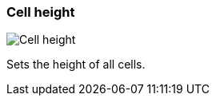 ifdef::pdf-theme[[[settings-cell-height,Cell height]]]
ifndef::pdf-theme[[[settings-cell-height,Cell height]]]
=== Cell height

image::playtime::generated/screenshots/elements/settings/cell-height.png[Cell height]

Sets the height of all cells.

